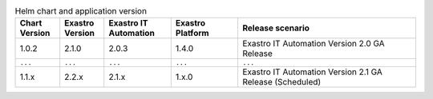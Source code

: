

.. list-table:: Helm chart and application version
   :widths: 20 20 30 30 80
   :header-rows: 1
   :align: left

   * - Chart Version
     - Exastro Version
     - Exastro IT Automation
     - Exastro Platform
     - Release scenario
   * - 1.0.2
     - 2.1.0
     - 2.0.3
     - 1.4.0
     - Exastro IT Automation Version 2.0 GA Release
   * - ``...``
     - ``...``
     - ``...``
     - ``...``
     - ``...``
   * - 1.1.x
     - 2.2.x
     - 2.1.x
     - 1.x.0
     - Exastro IT Automation Version 2.1 GA Release (Scheduled)

